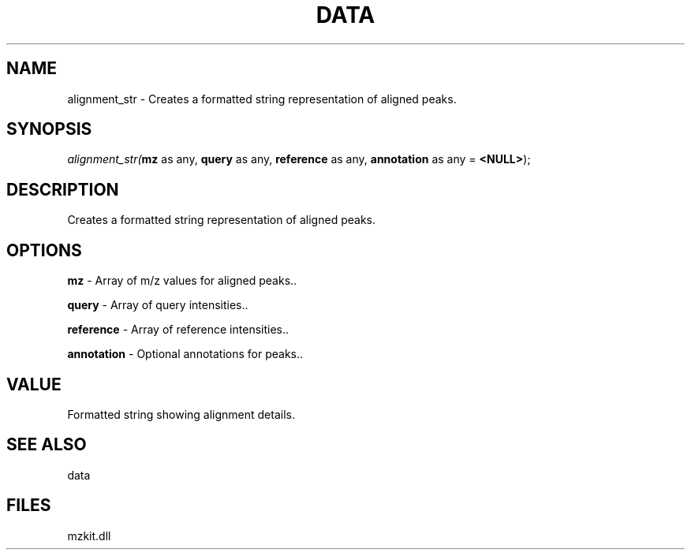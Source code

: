 .\" man page create by R# package system.
.TH DATA 1 2000-Jan "alignment_str" "alignment_str"
.SH NAME
alignment_str \- Creates a formatted string representation of aligned peaks.
.SH SYNOPSIS
\fIalignment_str(\fBmz\fR as any, 
\fBquery\fR as any, 
\fBreference\fR as any, 
\fBannotation\fR as any = \fB<NULL>\fR);\fR
.SH DESCRIPTION
.PP
Creates a formatted string representation of aligned peaks.
.PP
.SH OPTIONS
.PP
\fBmz\fB \fR\- Array of m/z values for aligned peaks.. 
.PP
.PP
\fBquery\fB \fR\- Array of query intensities.. 
.PP
.PP
\fBreference\fB \fR\- Array of reference intensities.. 
.PP
.PP
\fBannotation\fB \fR\- Optional annotations for peaks.. 
.PP
.SH VALUE
.PP
Formatted string showing alignment details.
.PP
.SH SEE ALSO
data
.SH FILES
.PP
mzkit.dll
.PP
